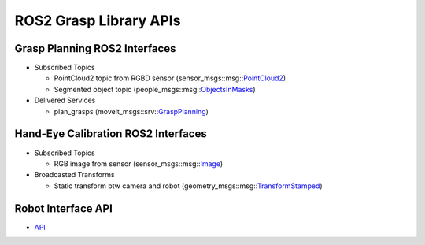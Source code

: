 ROS2 Grasp Library APIs
=======================

.. _GraspPlanning: http://docs.ros.org/api/moveit_msgs/html/srv/GraspPlanning.html
.. _GPD: https://github.com/atenpas/gpd
.. _OpenVINO™: https://software.intel.com/en-us/openvino-toolkit
.. _Grasp: http://docs.ros.org/api/moveit_msgs/html/msg/Grasp.html
.. _PointCloud2: https://github.com/ros2/common_interfaces/blob/master/sensor_msgs/msg/PointCloud2.msg
.. _ObjectsInMasks: https://github.com/intel/ros2_openvino_toolkit/blob/master/people_msgs/msg/ObjectsInMasks.msg
.. _Image: https://github.com/ros2/common_interfaces/blob/master/sensor_msgs/msg/Image.msg
.. _TransformStamped: https://github.com/ros2/common_interfaces/blob/master/geometry_msgs/msg/TransformStamped.msg

Grasp Planning ROS2 Interfaces
------------------------------

- Subscribed Topics

  - PointCloud2 topic from RGBD sensor (sensor_msgs::msg::`PointCloud2`_)

  - Segmented object topic (people_msgs::msg::`ObjectsInMasks`_)

- Delivered Services

  - plan_grasps (moveit_msgs::srv::`GraspPlanning`_)

Hand-Eye Calibration ROS2 Interfaces
------------------------------------

- Subscribed Topics

  - RGB image from sensor (sensor_msgs::msg::`Image`_)

- Broadcasted Transforms

  - Static transform btw camera and robot (geometry_msgs::msg::`TransformStamped`_)

Robot Interface API
-------------------

- `API <../api/html/index.html>`_
